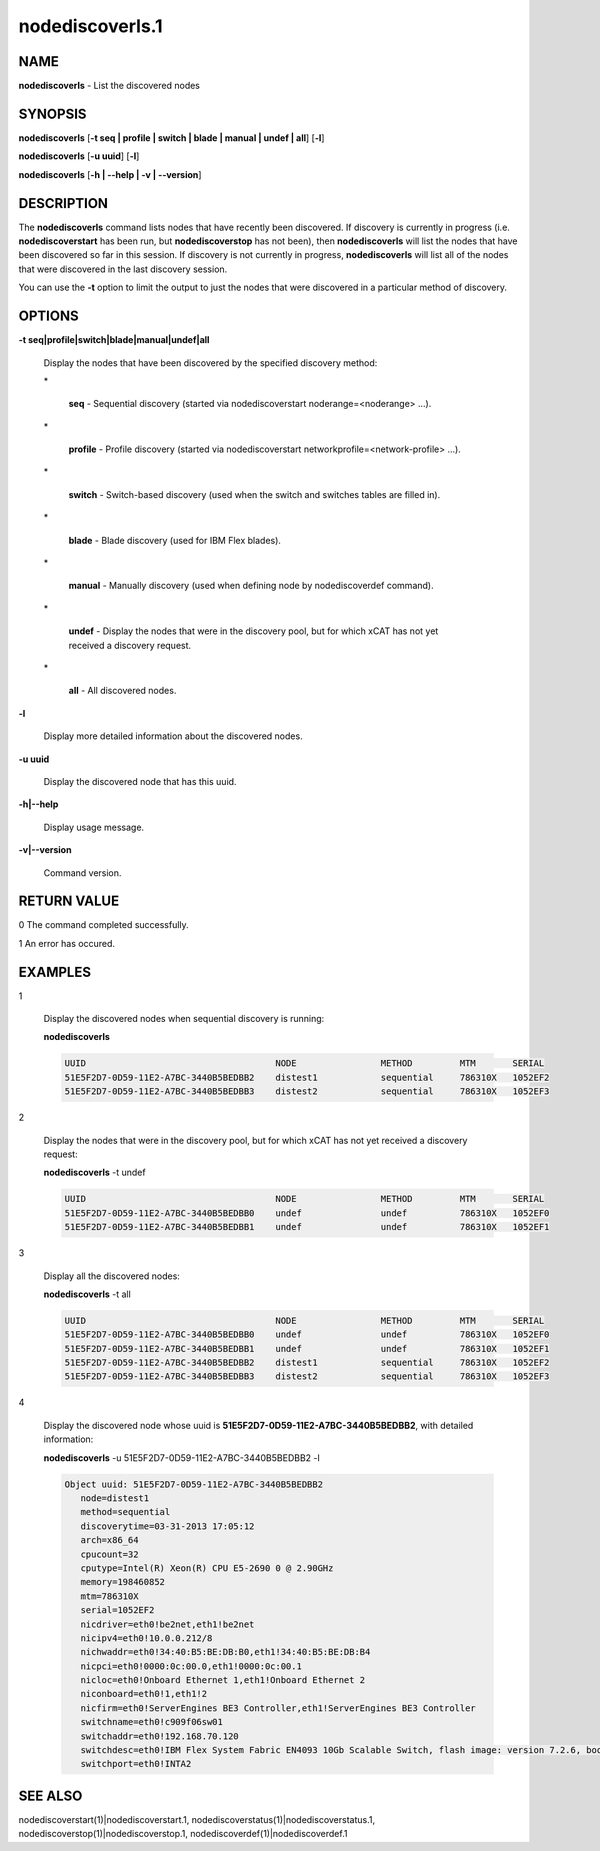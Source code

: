 
################
nodediscoverls.1
################

.. highlight:: perl


****
NAME
****


\ **nodediscoverls**\  -  List the discovered nodes


********
SYNOPSIS
********


\ **nodediscoverls**\  [\ **-t seq | profile | switch | blade | manual | undef | all**\ ] [\ **-l**\ ]

\ **nodediscoverls**\  [\ **-u uuid**\ ] [\ **-l**\ ]

\ **nodediscoverls**\  [\ **-h | -**\ **-help | -v | -**\ **-version**\ ]


***********
DESCRIPTION
***********


The \ **nodediscoverls**\  command lists nodes that have recently been discovered.  If discovery
is currently in progress (i.e. \ **nodediscoverstart**\  has been run, but \ **nodediscoverstop**\  has not been),
then \ **nodediscoverls**\  will list the nodes that have been discovered so far in this session.
If discovery is not currently in progress, \ **nodediscoverls**\  will list all of the nodes that were
discovered in the last discovery session.

You can use the \ **-t**\  option to limit the output to just the nodes that were discovered in a
particular method of discovery.


*******
OPTIONS
*******



\ **-t seq|profile|switch|blade|manual|undef|all**\ 
 
 Display the nodes that have been discovered by the specified discovery method:
 
 
 \*
  
  \ **seq**\  - Sequential discovery (started via nodediscoverstart noderange=<noderange> ...).
  
 
 
 \*
  
  \ **profile**\  - Profile discovery (started via nodediscoverstart networkprofile=<network-profile> ...).
  
 
 
 \*
  
  \ **switch**\  - Switch-based discovery (used when the switch and switches tables are filled in).
  
 
 
 \*
  
  \ **blade**\  - Blade discovery (used for IBM Flex blades).
  
 
 
 \*
  
  \ **manual**\  - Manually discovery (used when defining node by nodediscoverdef command).
  
 
 
 \*
  
  \ **undef**\  - Display the nodes that were in the discovery pool, but for which xCAT has not yet received a discovery request.
  
 
 
 \*
  
  \ **all**\  - All discovered nodes.
  
 
 


\ **-l**\ 
 
 Display more detailed information about the discovered nodes.
 


\ **-u uuid**\ 
 
 Display the discovered node that has this uuid.
 


\ **-h|-**\ **-help**\ 
 
 Display usage message.
 


\ **-v|-**\ **-version**\ 
 
 Command version.
 



************
RETURN VALUE
************


0  The command completed successfully.

1  An error has occured.


********
EXAMPLES
********



1
 
 Display the discovered nodes when sequential discovery is running:
 
 \ **nodediscoverls**\ 
 
 
 .. code-block:: perl
 
   UUID                                    NODE                METHOD         MTM       SERIAL
   51E5F2D7-0D59-11E2-A7BC-3440B5BEDBB2    distest1            sequential     786310X   1052EF2
   51E5F2D7-0D59-11E2-A7BC-3440B5BEDBB3    distest2            sequential     786310X   1052EF3
 
 


2
 
 Display the nodes that were in the discovery pool, but for which xCAT has not yet received a discovery request:
 
 \ **nodediscoverls**\  -t undef
 
 
 .. code-block:: perl
 
   UUID                                    NODE                METHOD         MTM       SERIAL
   51E5F2D7-0D59-11E2-A7BC-3440B5BEDBB0    undef               undef          786310X   1052EF0
   51E5F2D7-0D59-11E2-A7BC-3440B5BEDBB1    undef               undef          786310X   1052EF1
 
 


3
 
 Display all the discovered nodes:
 
 \ **nodediscoverls**\  -t all
 
 
 .. code-block:: perl
 
   UUID                                    NODE                METHOD         MTM       SERIAL
   51E5F2D7-0D59-11E2-A7BC-3440B5BEDBB0    undef               undef          786310X   1052EF0
   51E5F2D7-0D59-11E2-A7BC-3440B5BEDBB1    undef               undef          786310X   1052EF1
   51E5F2D7-0D59-11E2-A7BC-3440B5BEDBB2    distest1            sequential     786310X   1052EF2
   51E5F2D7-0D59-11E2-A7BC-3440B5BEDBB3    distest2            sequential     786310X   1052EF3
 
 


4
 
 Display the discovered node whose uuid is \ **51E5F2D7-0D59-11E2-A7BC-3440B5BEDBB2**\ , with detailed information:
 
 \ **nodediscoverls**\  -u 51E5F2D7-0D59-11E2-A7BC-3440B5BEDBB2 -l
 
 
 .. code-block:: perl
 
   Object uuid: 51E5F2D7-0D59-11E2-A7BC-3440B5BEDBB2
      node=distest1
      method=sequential
      discoverytime=03-31-2013 17:05:12
      arch=x86_64
      cpucount=32
      cputype=Intel(R) Xeon(R) CPU E5-2690 0 @ 2.90GHz
      memory=198460852
      mtm=786310X
      serial=1052EF2
      nicdriver=eth0!be2net,eth1!be2net
      nicipv4=eth0!10.0.0.212/8
      nichwaddr=eth0!34:40:B5:BE:DB:B0,eth1!34:40:B5:BE:DB:B4
      nicpci=eth0!0000:0c:00.0,eth1!0000:0c:00.1
      nicloc=eth0!Onboard Ethernet 1,eth1!Onboard Ethernet 2
      niconboard=eth0!1,eth1!2
      nicfirm=eth0!ServerEngines BE3 Controller,eth1!ServerEngines BE3 Controller
      switchname=eth0!c909f06sw01
      switchaddr=eth0!192.168.70.120
      switchdesc=eth0!IBM Flex System Fabric EN4093 10Gb Scalable Switch, flash image: version 7.2.6, boot image: version 7.2.6
      switchport=eth0!INTA2
 
 



********
SEE ALSO
********


nodediscoverstart(1)|nodediscoverstart.1, nodediscoverstatus(1)|nodediscoverstatus.1, nodediscoverstop(1)|nodediscoverstop.1, nodediscoverdef(1)|nodediscoverdef.1

